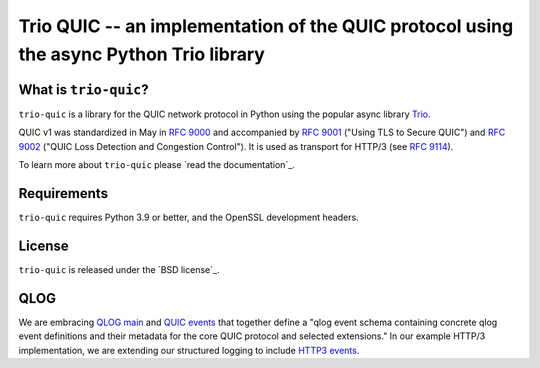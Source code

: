 Trio QUIC -- an implementation of the QUIC protocol using the async Python Trio library
=======================================================================================

What is ``trio-quic``?
--------------------

``trio-quic`` is a library for the QUIC network protocol in Python using the popular async library `Trio`_.

QUIC v1 was standardized in May in `RFC 9000`_ and accompanied by `RFC 9001`_ ("Using TLS to Secure QUIC") and
`RFC 9002`_ ("QUIC Loss Detection and Congestion Control").  It is used as transport for HTTP/3 (see `RFC 9114`_).

To learn more about ``trio-quic`` please `read the documentation`_.

Requirements
------------

``trio-quic`` requires Python 3.9 or better, and the OpenSSL development headers.

License
-------

``trio-quic`` is released under the `BSD license`_.

QLOG
----

We are embracing `QLOG main`_ and `QUIC events`_ that together define a "qlog event schema containing concrete qlog
event definitions and their metadata for the core QUIC protocol and selected extensions."  In our example HTTP/3
implementation, we are extending our structured logging to include `HTTP3 events`_.

.. _cryptography: https://cryptography.io/
.. _Trio: https://trio.readthedocs.io/en/stable/
.. _RFC 9000: https://datatracker.ietf.org/doc/html/rfc9000
.. _RFC 9001: https://datatracker.ietf.org/doc/html/rfc9001
.. _RFC 9002: https://datatracker.ietf.org/doc/html/rfc9002
.. _RFC 9114: https://datatracker.ietf.org/doc/html/rfc9114
.. _QLOG main: https://datatracker.ietf.org/doc/html/draft-ietf-quic-qlog-main-schema-10
.. _QUIC events: https://datatracker.ietf.org/doc/html/draft-ietf-quic-qlog-quic-events-09
.. _HTTP3 events: https://datatracker.ietf.org/doc/html/draft-ietf-quic-qlog-h3-events-09
